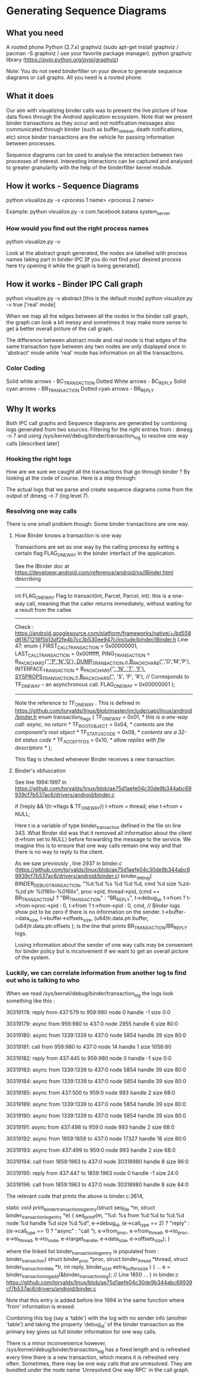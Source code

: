 * Generating Sequence Diagrams
** What you need
A rooted phone
Python (2.7.x)
graphviz (sudo apt-get install graphviz / pacman -S graphviz / use your favorite package manager).
python graphviz library (https://pypi.python.org/pypi/graphviz)

Note: You do not need binderfilter on your device to generate sequence diagrams or call graphs. All you need is a rooted phone.

** What it does
Our aim with visualizing binder calls was to present the live picture of how data flows through the
Android application ecosystem. Note that we present binder transactions as they occur and not notification
messages also communicated through binder (such as buffer_release, death notifications, etc) since binder
transactions are the vehicle for passing information between processes.

Sequence diagrams can be used to analyse the interaction between two processes of interest.
Interesting interactions can be captured and analysed to greater granularity with the help of the
binderfilter kernel module.
  
** How it works - Sequence Diagrams
python visualize.py -s <process 1 name> <process 2 name>

Example:
python visualize.py -s com.facebook.katana system_server

*** How would you find out the right process names
python visualize.py -v 

Look at the abstract graph generated, the nodes are labelled with process names
taking part in binder IPC [If you do not find your desired process here try opening
it while the graph is being generated].

** How it works - Binder IPC Call graph
python visualize.py -v abstract [this is the default mode]
python visualize.py -v true ['real' mode]

When we map all the edges between all the nodes in the binder call graph, the graph can look a bit messy
and sometimes it may make more sense to get a better overall picture of the call graph.

The difference between abstract mode and real mode is that edges of the same transaction type 
between any two nodes are only displayed once in 'abstract' mode while 'real' mode has information
on all the transactions.

*** Color Coding

Solid white arrows - BC_TRANSACTION
Dotted White arrows - BC_REPLY
Solid cyan arrows - BR_TRANSACTION
Dotted cyan arrows - BR_REPLY

** Why It works

Both IPC call graphs and Sequence diagrams are generated by combining logs generated from two sources:
 Filtering for the right entries from : dmesg -n 7 and
 using /sys/kernel/debug/binder/transaction_log to resolve one way calls [described later]

*** Hooking the right logs
How are we sure we caught all the transactions that go through binder ?
By looking at the code of course.
Here is a step through:


The actual logs that we parse and create sequence diagrams come from the output of 
dmesg -n 7 (log level 7).

*** Resolving one way calls
There is one small problem though:
Some binder transactions are one way. 

**** How Binder knows a transaction is one way
Transactions are set as one way by the calling process by setting a certain flag FLAG_ONEWAY in the binder interfact of the application.

See the IBinder doc at https://developer.android.com/reference/android/os/IBinder.html describing
-----
int	FLAG_ONEWAY
Flag to transact(int, Parcel, Parcel, int): this is a one-way call, meaning that the caller returns immediately, without waiting for a result from the callee.
-----
Check :
https://android.googlesource.com/platform/frameworks/native/+/bd558d61871218f5b13df2fe4b7cc3b530ee947c/include/binder/IBinder.h
Line 47:
 enum {
        FIRST_CALL_TRANSACTION  = 0x00000001,
        LAST_CALL_TRANSACTION   = 0x00ffffff,
        PING_TRANSACTION        = B_PACK_CHARS('_','P','N','G'),
        DUMP_TRANSACTION        = B_PACK_CHARS('_','D','M','P'),
        INTERFACE_TRANSACTION   = B_PACK_CHARS('_', 'N', 'T', 'F'),
        SYSPROPS_TRANSACTION    = B_PACK_CHARS('_', 'S', 'P', 'R'),
        // Corresponds to TF_ONE_WAY -- an asynchronous call.
        FLAG_ONEWAY             = 0x00000001 
};
-----

Note the reference to TF_ONE_WAY . This is defined in
https://github.com/torvalds/linux/blob/master/include/uapi/linux/android/binder.h
enum transaction_flags {
	TF_ONE_WAY	= 0x01,	/* this is a one-way call: async, no return */
	TF_ROOT_OBJECT	= 0x04,	/* contents are the component's root object */
	TF_STATUS_CODE	= 0x08,	/* contents are a 32-bit status code */
	TF_ACCEPT_FDS	= 0x10,	/* allow replies with file descriptors */
};

This flag is checked whenever Binder receives a new transaction.

**** Binder's obfuscation

See line 1994:1997 in https://github.com/torvalds/linux/blob/ae75d1aefe04c30de9b344abc69939cf7b537ac6/drivers/android/binder.c

if (!reply && !(tr->flags & TF_ONE_WAY))
    t->from = thread;
else
    t->from = NULL;

Here t is a variable of type binder_transaction defined in the file on line 343.
What Binder did was that it removed all information about the client (t->from set to NULL) before forwarding the message to the service.
We imagine this is to ensure that one way calls remain one way and that there is no way to reply to the client.

As we saw previously , line 2937 in binder.c (https://github.com/torvalds/linux/blob/ae75d1aefe04c30de9b344abc69939cf7b537ac6/drivers/android/binder.c)
binder_debug(
    BINDER_DEBUG_TRANSACTION,
    "%d:%d %s %d %d:%d, cmd %d size %zd-%zd ptr %016llx-%016llx\n",
    proc->pid, thread->pid,
    (cmd == BR_TRANSACTION) ? "BR_TRANSACTION" :
    "BR_REPLY",
    t->debug_id, t->from ? t->from->proc->pid : 0,
    t->from ? t->from->pid : 0, cmd,                       // Binder logs show pid to be zero if there is no information on the sender.
    t->buffer->data_size, t->buffer->offsets_size,
    (u64)tr.data.ptr.buffer, (u64)tr.data.ptr.offsets
); 
is the line that prints BR_TRANSACTION/BR_REPLY logs.

Losing information about the sender of one way calls may be convenient for binder policy but is inconvenient if we want to get an overall
picture of the system.

*** Luckily, we can correlate information from another log to find out who is talking to who

When we read /sys/kernel/debug/binder/transaction_log the logs look something like this :

30319178: reply from 437:579 to 959:980 node 0 handle -1 size 0:0

30319179: async from 959:980 to 437:0 node 2955 handle 6 size 80:0

30319180: async from 1339:1339 to 437:0 node 5854 handle 39 size 80:0

30319181: call  from 959:980 to 437:0 node 14 handle 1 size 1056:80

30319182: reply from 437:445 to 959:980 node 0 handle -1 size 0:0

30319183: async from 1339:1339 to 437:0 node 5854 handle 39 size 80:0

30319184: async from 1339:1339 to 437:0 node 5854 handle 39 size 80:0

30319185: async from 437:500 to 959:0 node 993 handle 2 size 68:0

30319189: async from 1339:1339 to 437:0 node 5854 handle 39 size 80:0

30319190: async from 1339:1339 to 437:0 node 5854 handle 39 size 80:0

30319191: async from 437:498 to 959:0 node 993 handle 2 size 68:0

30319192: async from 1859:1859 to 437:0 node 17327 handle 18 size 80:0

30319193: async from 437:499 to 959:0 node 993 handle 2 size 68:0

30319194: call  from 1859:1963 to 437:0 node 30318980 handle 8 size 96:0

30319195: reply from 437:447 to 1859:1963 node 0 handle -1 size 24:0

30319196: call  from 1859:1963 to 437:0 node 30318980 handle 8 size 84:0

The relevant code that prints the above is binder.c:3614,

static void print_binder_transaction_log_entry(struct seq_file *m,
					struct binder_transaction_log_entry *e)
{
	seq_printf(m,
		   "%d: %s from %d:%d to %d:%d node %d handle %d size %d:%d\n",
		   e->debug_id, (e->call_type == 2) ? "reply" :
		   ((e->call_type == 1) ? "async" : "call "), e->from_proc,
		   e->from_thread, e->to_proc, e->to_thread, e->to_node,
		   e->target_handle, e->data_size, e->offsets_size);
}

where the linked list binder_transaction_log_entry is populated from :
binder_transaction(
    struct binder_proc *proc,
    struct binder_thread *thread,
    struct binder_transaction_data *tr, int reply,
    binder_size_t extra_buffers_size
) {
...
e = binder_transaction_log_add(&binder_transaction_log); // Line 1850
...
} in binder.c https://github.com/torvalds/linux/blob/ae75d1aefe04c30de9b344abc69939cf7b537ac6/drivers/android/binder.c

Note that this entry is added before line 1994 in the same function where 'from' information is erased.

Combining this log (say a 'table') with the log with no sender info (another 'table') and taking the property
'debug_id' of the binder transaction as the primary key gives us full binder information for one way calls.

There is a minor inconvenience however, /sys/kernel/debug/binder/transaction_log has a fixed length and is refreshed
every time there is a new transaction, which means it is refreshed very often. Sometimes, there may be one way calls that
are unresolved. They are bundled under the node name 'Unresolved One way RPC' in the call graph. 
